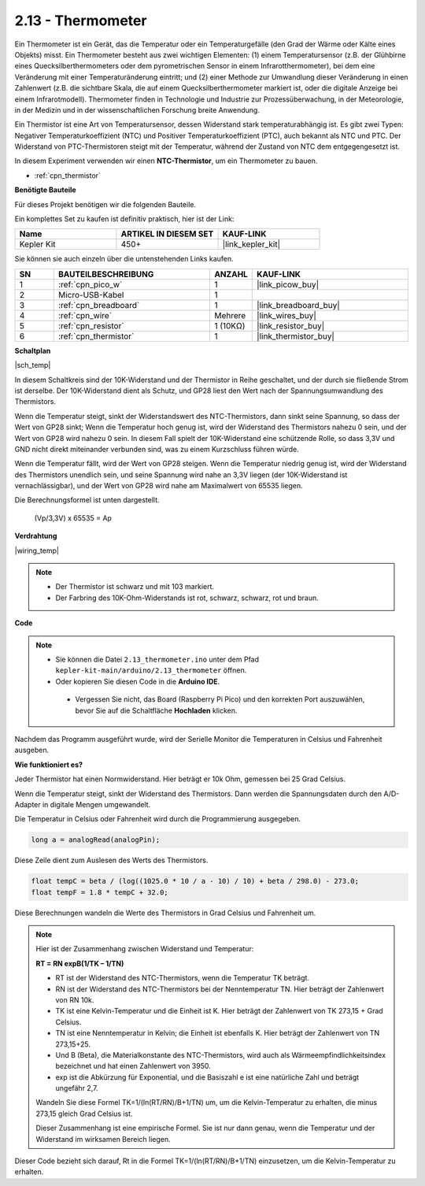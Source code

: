 .. _ar_temp:

2.13 - Thermometer
===========================

Ein Thermometer ist ein Gerät, das die Temperatur oder ein Temperaturgefälle (den Grad der Wärme oder Kälte eines Objekts) misst. Ein Thermometer besteht aus zwei wichtigen Elementen: (1) einem Temperatursensor (z.B. der Glühbirne eines Quecksilberthermometers oder dem pyrometrischen Sensor in einem Infrarotthermometer), bei dem eine Veränderung mit einer Temperaturänderung eintritt; 
und (2) einer Methode zur Umwandlung dieser Veränderung in einen Zahlenwert (z.B. die sichtbare Skala, die auf einem Quecksilberthermometer markiert ist, oder die digitale Anzeige bei einem Infrarotmodell). 
Thermometer finden in Technologie und Industrie zur Prozessüberwachung, in der Meteorologie, in der Medizin und in der wissenschaftlichen Forschung breite Anwendung.

Ein Thermistor ist eine Art von Temperatursensor, dessen Widerstand stark temperaturabhängig ist. Es gibt zwei Typen: 
Negativer Temperaturkoeffizient (NTC) und Positiver Temperaturkoeffizient (PTC), 
auch bekannt als NTC und PTC. Der Widerstand von PTC-Thermistoren steigt mit der Temperatur, während der Zustand von NTC dem entgegengesetzt ist.

In diesem Experiment verwenden wir einen **NTC-Thermistor**, um ein Thermometer zu bauen.

* :ref:`cpn_thermistor`

**Benötigte Bauteile**

Für dieses Projekt benötigen wir die folgenden Bauteile.

Ein komplettes Set zu kaufen ist definitiv praktisch, hier ist der Link:

.. list-table::
    :widths: 20 20 20
    :header-rows: 1

    *   - Name
        - ARTIKEL IN DIESEM SET
        - KAUF-LINK
    *   - Kepler Kit
        - 450+
        - |link_kepler_kit|

Sie können sie auch einzeln über die untenstehenden Links kaufen.

.. list-table::
    :widths: 5 20 5 20
    :header-rows: 1

    *   - SN
        - BAUTEILBESCHREIBUNG
        - ANZAHL
        - KAUF-LINK
    *   - 1
        - :ref:`cpn_pico_w`
        - 1
        - |link_picow_buy|
    *   - 2
        - Micro-USB-Kabel
        - 1
        - 
    *   - 3
        - :ref:`cpn_breadboard`
        - 1
        - |link_breadboard_buy|
    *   - 4
        - :ref:`cpn_wire`
        - Mehrere
        - |link_wires_buy|
    *   - 5
        - :ref:`cpn_resistor`
        - 1 (10KΩ)
        - |link_resistor_buy|
    *   - 6
        - :ref:`cpn_thermistor`
        - 1
        - |link_thermistor_buy|

**Schaltplan**

|sch_temp|

In diesem Schaltkreis sind der 10K-Widerstand und der Thermistor in Reihe geschaltet, und der durch sie fließende Strom ist derselbe. Der 10K-Widerstand dient als Schutz, und GP28 liest den Wert nach der Spannungsumwandlung des Thermistors.

Wenn die Temperatur steigt, sinkt der Widerstandswert des NTC-Thermistors, dann sinkt seine Spannung, so dass der Wert von GP28 sinkt; Wenn die Temperatur hoch genug ist, wird der Widerstand des Thermistors nahezu 0 sein, und der Wert von GP28 wird nahezu 0 sein. In diesem Fall spielt der 10K-Widerstand eine schützende Rolle, so dass 3,3V und GND nicht direkt miteinander verbunden sind, was zu einem Kurzschluss führen würde.

Wenn die Temperatur fällt, wird der Wert von GP28 steigen. Wenn die Temperatur niedrig genug ist, wird der Widerstand des Thermistors unendlich sein, und seine Spannung wird nahe an 3,3V liegen (der 10K-Widerstand ist vernachlässigbar), und der Wert von GP28 wird nahe am Maximalwert von 65535 liegen.

Die Berechnungsformel ist unten dargestellt.

    (Vp/3,3V) x 65535 = Ap

**Verdrahtung**

|wiring_temp|

.. #. Verbinden Sie 3V3 und GND von Pico W mit der Stromschiene des Steckbretts.
.. #. Verbinden Sie ein Bein des Thermistors mit dem GP28-Pin, dann verbinden Sie dasselbe Bein mit der positiven Stromschiene mit einem 10K-Ohm-Widerstand.
.. #. Verbinden Sie das andere Bein des Thermistors mit der negativen Stromschiene.

.. note::
    * Der Thermistor ist schwarz und mit 103 markiert.
    * Der Farbring des 10K-Ohm-Widerstands ist rot, schwarz, schwarz, rot und braun.

**Code**

.. note::

   * Sie können die Datei ``2.13_thermometer.ino`` unter dem Pfad ``kepler-kit-main/arduino/2.13_thermometer`` öffnen.
   * Oder kopieren Sie diesen Code in die **Arduino IDE**.

    * Vergessen Sie nicht, das Board (Raspberry Pi Pico) und den korrekten Port auszuwählen, bevor Sie auf die Schaltfläche **Hochladen** klicken.

.. raw:: html
    
    <iframe src=https://create.arduino.cc/editor/sunfounder01/1ae1a028-2647-4e4c-b647-0d4759f6fd03/preview?embed style="height:510px;width:100%;margin:10px 0" frameborder=0></iframe>

Nachdem das Programm ausgeführt wurde, wird der Serielle Monitor die Temperaturen in Celsius und Fahrenheit ausgeben.

**Wie funktioniert es?**

Jeder Thermistor hat einen Normwiderstand.
Hier beträgt er 10k Ohm, gemessen bei 25 Grad Celsius.

Wenn die Temperatur steigt, sinkt der Widerstand des Thermistors.
Dann werden die Spannungsdaten durch den A/D-Adapter in digitale Mengen umgewandelt.

Die Temperatur in Celsius oder Fahrenheit wird durch die Programmierung ausgegeben.

.. code-block:: arduino

    long a = analogRead(analogPin);

Diese Zeile dient zum Auslesen des Werts des Thermistors.

.. code-block:: arduino

    float tempC = beta / (log((1025.0 * 10 / a - 10) / 10) + beta / 298.0) - 273.0;
    float tempF = 1.8 * tempC + 32.0;

Diese Berechnungen wandeln die Werte des Thermistors in Grad Celsius und Fahrenheit um.

.. note::
    Hier ist der Zusammenhang zwischen Widerstand und Temperatur:

    **RT = RN expB(1/TK – 1/TN)**

    * RT ist der Widerstand des NTC-Thermistors, wenn die Temperatur TK beträgt.
    * RN ist der Widerstand des NTC-Thermistors bei der Nenntemperatur TN. Hier beträgt der Zahlenwert von RN 10k.
    * TK ist eine Kelvin-Temperatur und die Einheit ist K. Hier beträgt der Zahlenwert von TK 273,15 + Grad Celsius.
    * TN ist eine Nenntemperatur in Kelvin; die Einheit ist ebenfalls K. Hier beträgt der Zahlenwert von TN 273,15+25.
    * Und B (Beta), die Materialkonstante des NTC-Thermistors, wird auch als Wärmeempfindlichkeitsindex bezeichnet und hat einen Zahlenwert von 3950.
    * exp ist die Abkürzung für Exponential, und die Basiszahl e ist eine natürliche Zahl und beträgt ungefähr 2,7.

    Wandeln Sie diese Formel TK=1/(ln(RT/RN)/B+1/TN) um, um die Kelvin-Temperatur zu erhalten, die minus 273,15 gleich Grad Celsius ist.

    Dieser Zusammenhang ist eine empirische Formel. Sie ist nur dann genau, wenn die Temperatur und der Widerstand im wirksamen Bereich liegen.

Dieser Code bezieht sich darauf, Rt in die Formel TK=1/(ln(RT/RN)/B+1/TN) einzusetzen, um die Kelvin-Temperatur zu erhalten.

